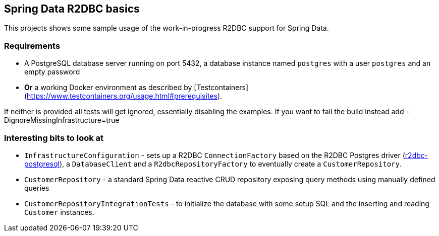 == Spring Data R2DBC basics

This projects shows some sample usage of the work-in-progress R2DBC support for Spring Data.

=== Requirements

- A PostgreSQL database server running on port 5432, a database instance named `postgres` with a user `postgres` and an empty password
- **Or** a working Docker environment as described by [Testcontainers](https://www.testcontainers.org/usage.html#prerequisites).

If neither is provided all tests will get ignored, essentially disabling the examples.
If you want to fail the build instead add -DignoreMissingInfrastructure=true

=== Interesting bits to look at

- `InfrastructureConfiguration` - sets up a R2DBC `ConnectionFactory` based on the R2DBC Postgres driver (https://github.com/r2dbc/r2dbc-postgresql[r2dbc-postgresql]), a `DatabaseClient` and a `R2dbcRepositoryFactory` to eventually create a `CustomerRepository`.
- `CustomerRepository` - a standard Spring Data reactive CRUD repository exposing query methods using manually defined queries
- `CustomerRepositoryIntegrationTests` - to initialize the database with some setup SQL and the inserting and reading `Customer` instances.